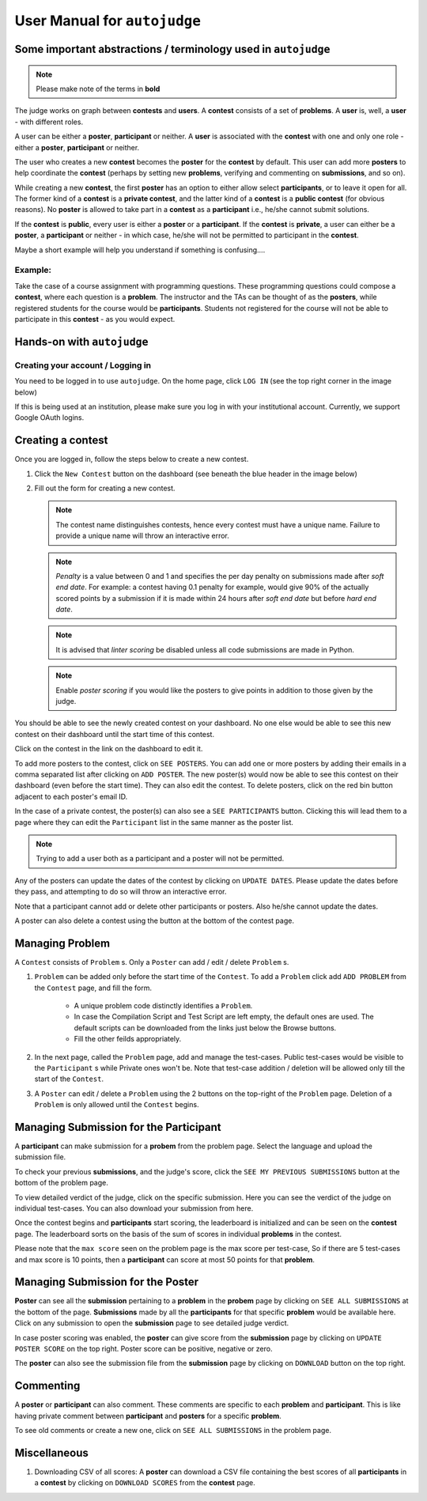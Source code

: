 User Manual for ``autojudge``
=============================

Some important abstractions / terminology used in ``autojudge``
---------------------------------------------------------------

.. note::
    Please make note of the terms in **bold**

The judge works on graph between **contests** and **users**. A **contest** consists of a set of **problems**. A **user** is, well, a **user** - with different roles.

A user can be either a **poster**, **participant** or neither. A **user** is associated with the **contest** with one and only one role - either a **poster**, **participant** or neither.

The user who creates a new **contest** becomes the **poster** for the **contest** by default.
This user can add more **posters** to help coordinate the **contest** (perhaps by setting new **problems**, verifying and commenting on **submissions**, and so on).

While creating a new **contest**, the first **poster** has an option to either allow select **participants**, or to leave it open for all.
The former kind of a **contest** is a **private contest**, and the latter kind of a **contest** is a **public contest** (for obvious reasons). No **poster** is allowed to take part in a **contest** as a **participant** i.e., he/she cannot submit solutions.

If the **contest** is **public**, every user is either a **poster** or a **participant**. If the **contest** is **private**, a user can either be a **poster**, a **participant** or neither - in which case, he/she will not be permitted to participant in the **contest**.

Maybe a short example will help you understand if something is confusing....

Example:
~~~~~~~~

Take the case of a course assignment with programming questions. These programming questions could compose a **contest**, where each question is a **problem**. The instructor and the TAs can be thought of as the **posters**, while registered students for the course would be **participants**. Students not registered for the course will not be able to participate in this **contest** - as you would expect.

Hands-on with ``autojudge``
---------------------------

Creating your account / Logging in
~~~~~~~~~~~~~~~~~~~~~~~~~~~~~~~~~~

You need to be logged in to use ``autojudge``. On the home page, click ``LOG IN`` (see the top right corner in the image below)

.. image:: ../_images/log-in.png
   :width: 400
   :align: center
   :alt: Log in

If this is being used at an institution, please make sure you log in with your institutional account. Currently, we support Google OAuth logins.

Creating a contest
------------------

Once you are logged in, follow the steps below to create a new contest.

1. Click the ``New Contest`` button on the dashboard (see beneath the blue header in the image below)

.. image:: ../_images/new-contest-dashboard.png
   :width: 400
   :align: center
   :alt: New contest dashboard

2. Fill out the form for creating a new contest.

   .. image:: ../_images/contest-form.gif
      :width: 400
      :align: center
      :alt: Contest form

   .. note::
        The contest name distinguishes contests, hence every contest must have a unique name. Failure to provide a unique name will throw an interactive error.

   .. note::
       *Penalty* is a value between 0 and 1 and specifies the per day penalty on submissions made after *soft end date*. For example: a contest having 0.1 penalty for example, would give 90% of the actually scored points by a submission if it is made within 24 hours after *soft end date* but before *hard end date*.

   .. note::
       It is advised that *linter scoring* be disabled unless all code submissions are made in Python.

   .. note::
       Enable *poster scoring* if you would like the posters to give points in addition to those given by the judge.

You should be able to see the newly created contest on your dashboard. No one else would be able to see this new contest on their dashboard until the start time of this contest.

.. image:: ../_images/contest-created.png
   :width: 400
   :align: center
   :alt: Contest created

Click on the contest in the link on the dashboard to edit it.

.. image:: ../_images/contest-detail-click.gif
   :width: 400
   :align: center
   :alt: Contest detail click

To add more posters to the contest, click on ``SEE POSTERS``.
You can add one or more posters by adding their emails in a comma separated list after clicking on ``ADD POSTER``.
The new poster(s) would now be able to see this contest on their dashboard (even before the start time). They can also edit the contest.
To delete posters, click on the red bin button adjacent to each poster's email ID.

.. image:: ../_images/poster-view.png
   :width: 400
   :align: center
   :alt: Poster view

In the case of a private contest, the poster(s) can also see a ``SEE PARTICIPANTS`` button.
Clicking this will lead them to a page where they can edit the ``Participant`` list in the same manner as the poster list.

.. note::
    Trying to add a user both as a participant and a poster will not be permitted.

Any of the posters can update the dates of the contest by clicking on ``UPDATE DATES``.
Please update the dates before they pass, and attempting to do so will throw an interactive error.

Note that a participant cannot add or delete other participants or posters. Also he/she cannot update the dates.

A poster can also delete a contest using the button at the bottom of the contest page.

Managing **Problem**
--------------------

A ``Contest`` consists of ``Problem`` s. Only a ``Poster`` can add / edit / delete ``Problem`` s.

1. ``Problem`` can be added only before the start time of the ``Contest``. To add a ``Problem`` click add ``ADD PROBLEM`` from the ``Contest`` page, and fill the form.

    - A unique problem code distinctly identifies a ``Problem``.
    - In case the Compilation Script and Test Script are left empty, the default ones are used. The default scripts can be downloaded from the links just below the Browse buttons.
    - Fill the other feilds appropriately.

2. In the next page, called the ``Problem`` page, add and manage the test-cases. Public test-cases would be visible to the ``Participant`` s while Private ones won't be. Note that test-case addition / deletion will be allowed only till the start of the ``Contest``.
3. A ``Poster`` can edit / delete a ``Problem`` using the 2 buttons on the top-right of the ``Problem`` page. Deletion of a ``Problem`` is only allowed until the ``Contest`` begins.

Managing **Submission** for the **Participant**
-----------------------------------------------

A **participant** can make submission for a **probem** from the problem page. Select the language and upload the submission file.

To check your previous **submissions**, and the judge's score, click the ``SEE MY PREVIOUS SUBMISSIONS`` button at the bottom of the problem page.

To view detailed verdict of the judge, click on the specific submission. Here you can see the verdict of the judge on individual test-cases. You can also download your submission from here.

Once the contest begins and **participants** start scoring, the leaderboard is initialized and can be seen on the **contest** page.
The leaderboard sorts on the basis of the sum of scores in individual **problems** in the contest.

Please note that the ``max score`` seen on the problem page is the max score per test-case, So if there are 5 test-cases and max score is 10 points, then a **participant** can score at most 50 points for that **problem**. 

Managing **Submission** for the **Poster**
------------------------------------------

**Poster** can see all the **submission** pertaining to a **problem** in the **probem** page by clicking on ``SEE ALL SUBMISSIONS`` at the bottom of the page. 
**Submissions** made by all the **participants** for that specific **problem** would be available here. Click on any submission to open the **submission** page to see detailed judge verdict.

In case poster scoring was enabled, the **poster** can give score from the **submission** page by clicking on ``UPDATE POSTER SCORE`` on the top right. Poster score can be positive, negative or zero.

The **poster** can also see the submission file from the **submission** page by clicking on ``DOWNLOAD`` button on the top right.

Commenting
----------

A **poster** or **participant** can also comment. These comments are specific to each **problem** and **participant**.
This is like having private comment between **participant** and **posters** for a specific **problem**.

To see old comments or create a new one, click on ``SEE ALL SUBMISSIONS`` in the problem page.

Miscellaneous
-------------

1. Downloading CSV of all scores: A **poster** can download a CSV file containing the best scores of all **participants** in a **contest** by clicking on ``DOWNLOAD SCORES`` from the **contest** page.

